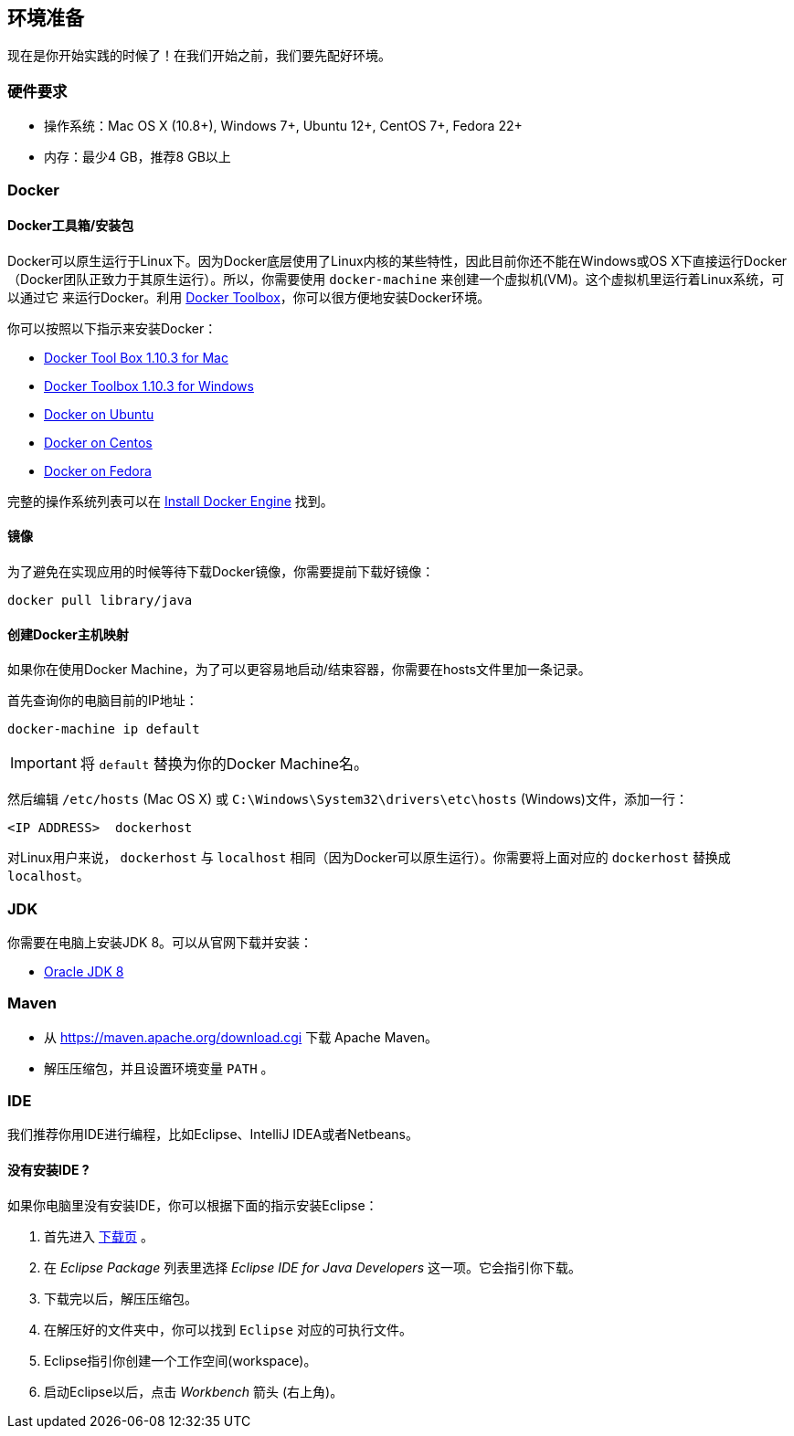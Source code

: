 ## 环境准备

现在是你开始实践的时候了！在我们开始之前，我们要先配好环境。

### 硬件要求

* 操作系统：Mac OS X (10.8+), Windows 7+, Ubuntu 12+, CentOS 7+, Fedora 22+
* 内存：最少4 GB，推荐8 GB以上

### Docker

#### Docker工具箱/安装包

Docker可以原生运行于Linux下。因为Docker底层使用了Linux内核的某些特性，因此目前你还不能在Windows或OS X下直接运行Docker
（Docker团队正致力于其原生运行）。所以，你需要使用 `docker-machine` 来创建一个虚拟机(VM)。这个虚拟机里运行着Linux系统，可以通过它
来运行Docker。利用 https://www.docker.com/docker-toolbox[Docker Toolbox]，你可以很方便地安装Docker环境。

你可以按照以下指示来安装Docker：

* https://github.com/docker/toolbox/releases/download/v1.10.3/DockerToolbox-1.10.3.pkg[Docker Tool Box 1.10.3 for Mac]
* https://github.com/docker/toolbox/releases/download/v1.10.3/DockerToolbox-1.10.3.exe[Docker Toolbox 1.10.3 for
Windows]
* http://docs.docker.com/engine/installation/ubuntulinux/[Docker on Ubuntu]
* http://docs.docker.com/engine/installation/centos/[Docker on Centos]
* http://docs.docker.com/engine/installation/fedora/[Docker on Fedora]

完整的操作系统列表可以在 http://docs.docker.com/engine/installation/[Install Docker Engine] 找到。

#### 镜像

为了避免在实现应用的时候等待下载Docker镜像，你需要提前下载好镜像：

[source]
docker pull library/java

#### 创建Docker主机映射

如果你在使用Docker Machine，为了可以更容易地启动/结束容器，你需要在hosts文件里加一条记录。

首先查询你的电脑目前的IP地址：

[source]
----
docker-machine ip default
----

IMPORTANT: 将 `default` 替换为你的Docker Machine名。

然后编辑 `/etc/hosts` (Mac OS X) 或 `C:\Windows\System32\drivers\etc\hosts` (Windows)文件，添加一行：

[source, text]
----
<IP ADDRESS>  dockerhost
----

对Linux用户来说， `dockerhost` 与 `localhost` 相同（因为Docker可以原生运行）。你需要将上面对应的 `dockerhost` 替换成 `localhost`。

### JDK

你需要在电脑上安装JDK 8。可以从官网下载并安装：

* http://www.oracle.com/technetwork/java/javase/downloads/jdk8-downloads-2133151.html[Oracle JDK 8]

### Maven

* 从 https://maven.apache.org/download.cgi 下载 Apache Maven。
* 解压压缩包，并且设置环境变量 `PATH` 。

### IDE

我们推荐你用IDE进行编程，比如Eclipse、IntelliJ IDEA或者Netbeans。

#### 没有安装IDE ?

如果你电脑里没有安装IDE，你可以根据下面的指示安装Eclipse：

1. 首先进入 https://www.eclipse.org/downloads/[下载页] 。
2. 在 _Eclipse Package_ 列表里选择 _Eclipse IDE for Java Developers_ 这一项。它会指引你下载。
3. 下载完以后，解压压缩包。
4. 在解压好的文件夹中，你可以找到 `Eclipse` 对应的可执行文件。
5. Eclipse指引你创建一个工作空间(workspace)。
6. 启动Eclipse以后，点击 _Workbench_ 箭头 (右上角)。

